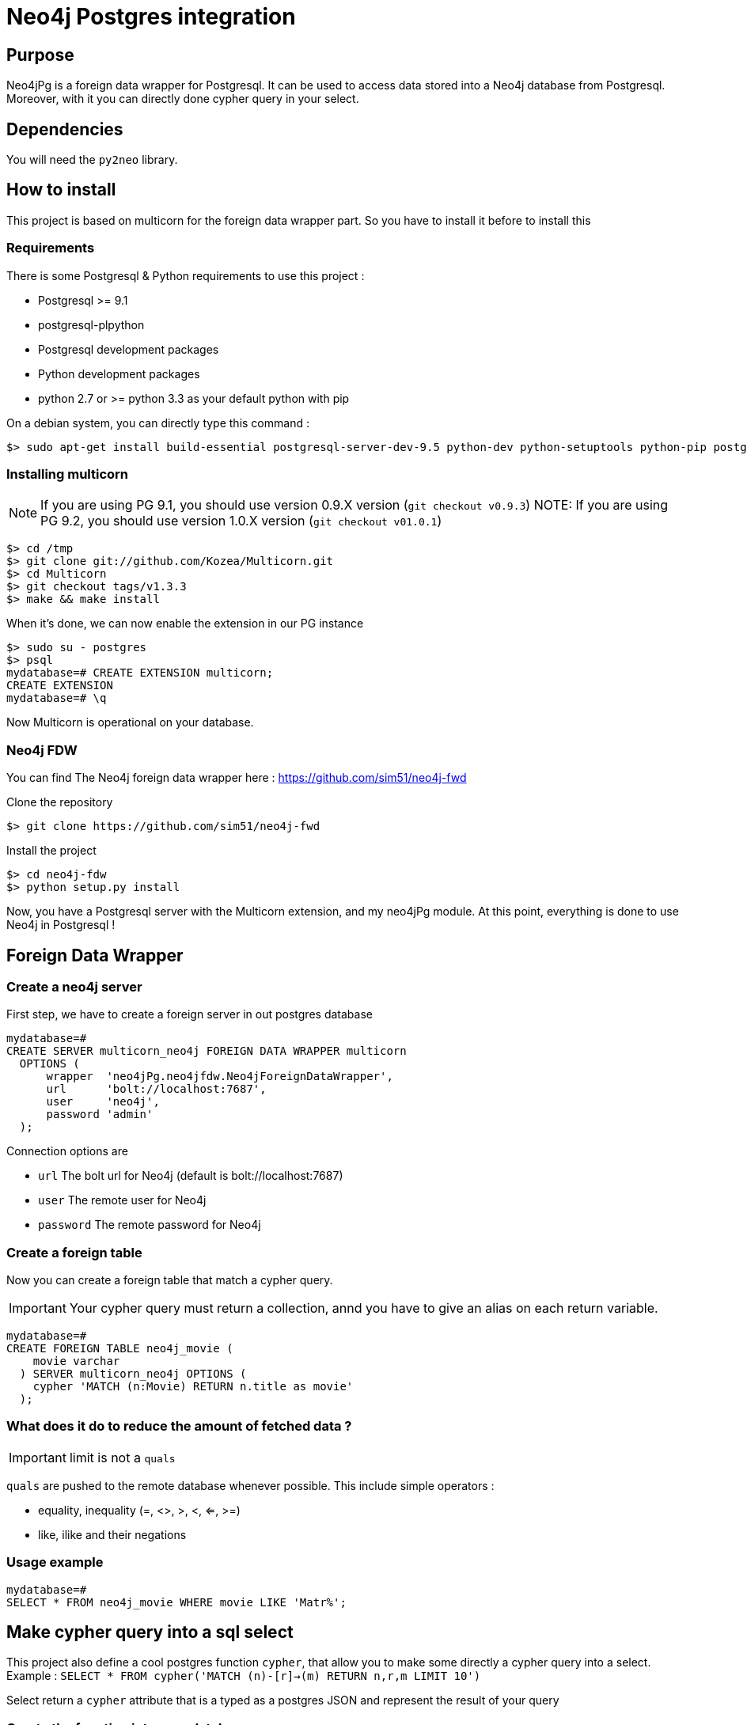 = Neo4j Postgres integration

== Purpose

Neo4jPg is a foreign data wrapper for Postgresql. It can be used to access data stored into a Neo4j database from Postgresql.
Moreover, with it you can directly done cypher query in your select.

== Dependencies

You will need the `py2neo` library.

== How to install

This project is based on multicorn for the foreign data wrapper part. So you have to install it before to install this

=== Requirements

There is some Postgresql & Python requirements to use this project  :

 * Postgresql >= 9.1
 * postgresql-plpython
 * Postgresql development packages
 * Python development packages
 * python 2.7 or >= python 3.3 as your default python with pip

On a debian system, you can directly type this command :

[source,bash]
----
$> sudo apt-get install build-essential postgresql-server-dev-9.5 python-dev python-setuptools python-pip postgresql-plpython-9.5 postgresql-doc-9.5
----

=== Installing multicorn

NOTE: If you are using PG 9.1, you should use version 0.9.X version (`git checkout v0.9.3`)
NOTE: If you are using PG 9.2, you should use version 1.0.X version (`git checkout v01.0.1`)

[source,bash]
----
$> cd /tmp
$> git clone git://github.com/Kozea/Multicorn.git
$> cd Multicorn
$> git checkout tags/v1.3.3
$> make && make install
----

When it's done, we can now enable the extension in our PG instance

[source,bash]
----
$> sudo su - postgres
$> psql
mydatabase=# CREATE EXTENSION multicorn;
CREATE EXTENSION
mydatabase=# \q
----

Now Multicorn is operational on your database.


=== Neo4j FDW

You can find The Neo4j foreign data wrapper here : https://github.com/sim51/neo4j-fwd

Clone the repository

[source,bash]
----
$> git clone https://github.com/sim51/neo4j-fwd
----

Install the project

[source,bash]
----
$> cd neo4j-fdw
$> python setup.py install
----

Now, you have a Postgresql server with the Multicorn extension, and  my neo4jPg module.
At this point, everything is done to use Neo4j in Postgresql !

== Foreign Data Wrapper

=== Create a neo4j server

First step, we have to create a foreign server in out postgres database

[source, sql]
----
mydatabase=#
CREATE SERVER multicorn_neo4j FOREIGN DATA WRAPPER multicorn
  OPTIONS (
      wrapper  'neo4jPg.neo4jfdw.Neo4jForeignDataWrapper',
      url      'bolt://localhost:7687',
      user     'neo4j',
      password 'admin'
  );
----

Connection options are

 * `url`      The bolt url for Neo4j (default is bolt://localhost:7687)
 * `user`     The remote user for Neo4j
 * `password` The remote password for Neo4j


=== Create a foreign table

Now you can create a foreign table that match a cypher query.

IMPORTANT: Your cypher query must return a collection, annd you have to give an alias on each return variable.

[source, sql]
----
mydatabase=#
CREATE FOREIGN TABLE neo4j_movie (
    movie varchar
  ) SERVER multicorn_neo4j OPTIONS (
    cypher 'MATCH (n:Movie) RETURN n.title as movie'
  );
----

=== What does it do to reduce the amount of fetched data ?

IMPORTANT: limit is not a `quals`

`quals` are pushed to the remote database whenever possible. This include simple operators :

 * equality, inequality (=, <>, >, <, <=, >=)
 * like, ilike and their negations

=== Usage example

[source, sql]
----
mydatabase=#
SELECT * FROM neo4j_movie WHERE movie LIKE 'Matr%';
----

== Make cypher query into a sql select

This project also define a cool postgres function `cypher`, that allow you to make some directly a cypher query into a select.
Example : `SELECT * FROM cypher('MATCH (n)-[r]->(m) RETURN n,r,m LIMIT 10')`

Select return a `cypher` attribute that is a typed as a postgres JSON and represent the result of your query

=== Create the function into your database

You have to declare those functions into your database, before to use it.

[source, sql]
----
mydatabase=#
CREATE EXTENSION plpythonu;

mydatabase=#
CREATE OR REPLACE FUNCTION cypher(query text) RETURNS SETOF json
LANGUAGE plpythonu
AS $$
from neo4jPg import neo4jPGFunction
for result in neo4jPGFunction.cypher_default_server(plpy, query, '{}'):
    yield result
$$;
CREATE OR REPLACE FUNCTION cypher(query text, params text) RETURNS SETOF json
LANGUAGE plpythonu
AS $$
from neo4jPg import neo4jPGFunction
for result in neo4jPGFunction.cypher_default_server(plpy, query, params):
    yield result
$$;
CREATE OR REPLACE FUNCTION cypher(query text, params text, server text) RETURNS SETOF json
LANGUAGE plpythonu
AS $$
from neo4jPg import neo4jPGFunction
for result in neo4jPGFunction.cypher_with_server(plpy, query, params, server):
    yield result
$$;
----

This define three functions :

 * `cypher(query, params, server)` : make a cypher query on the foreign server specify (server is the name of the foreign server. Example `multicorn_neo4j`) : `SELECT * FROM cypher('MATCH (n)-[r]->(m) RETURN n,r,m LIMIT 10', '{}', 'multicorn_neo4j')`
 * `cypher(query, params)` : make a cypher query on the first foreign server defined, with neo4j query parameter : `SELECT *  FROM cypher('MATCH (n:Movie) WHERE n.title CONTAINS $name RETURN n.title AS title LIMIT 10', '{"name":"Matrix"}');`
 * `cypher(query)` : make a cypher query on the first foreign server defined : `SELECT * FROM cypher('MATCH (n)-[r]->(m) RETURN n,r,m LIMIT 10')`

=== How to use it

The JSON produced follow your cypher return statement : the key of the first json level correspond to you the name of yours returns, and the value to json serialisation fo the object.

If the return object is a Node, it's serialize as a JSON object like this : { id:X, labels : [], properties: { object } }

Example :
[source, sql]
----
mydatabase=#
SELECT cypher  FROM cypher('MATCH (n:Location) RETURN n LIMIT 10');
                                                            cypher
------------------------------------------------------------------------------------------------------------------------------
 {"n":{"labels": ["Location"],"properties": {"y": 1906520.0, "x": 1158953.0, "name": "025XX W AUGUSTA BLVD"}}}
 {"n":{"labels": ["Location"],"properties": {"y": 1842294.0, "x": 1175702.0, "name": "094XX S HARVARD AVE"}}}
 {"n":{"labels": ["Location"],"properties": {"y": 1931163.0, "x": 1152905.0, "name": "047XX N KIMBALL AVE"}}}
 {"n":{"labels": ["Location"],"properties": {"y": 1887355.0, "x": 1149049.0, "name": "041XX W 24TH PL"}}}
 {"n":{"labels": ["Location"],"properties": {"y": 1869892.0, "x": 1176061.0, "name": "001XX W 53RD ST"}}}
 {"n":{"labels": ["Location"],"properties": {"y": 1862782.0, "x": 1180056.0, "name": "063XX S DR MARTIN LUTHER KING JR DR"}}}
 {"n":{"labels": ["Location"],"properties": {"y": 1908312.0, "x": 1175281.0, "name": "001XX W DIVISION ST"}}}
 {"n":{"labels": ["Location"],"properties": {"y": 1899998.0, "x": 1139456.0, "name": "0000X N PINE AVE"}}}
 {"n":{"labels": ["Location"],"properties": {"y": 1908407.0, "x": 1176113.0, "name": "012XX N STATE PKWY"}}}
 {"n":{"labels": ["Location"],"properties": {"y": 1888098.0, "x": 1148713.0, "name": "023XX S KEELER AVE"}}}
(10 lignes)
----

If the return object is a relation, it's serialize as a JSON object like this :` { type : "MY_TYPE", properties: { object } }`

Example :
[source, sql]
----
mydatabase=#
SELECT cypher  FROM cypher('MATCH (n)-[r]->(m) RETURN r AS relation LIMIT 10');
                          cypher
-----------------------------------------------------------
 {"relation":{"type": "IS_TYPE_OF","properties": {}}}
 {"relation":{"type": "IS_TYPE_OF","properties": {}}}
 {"relation":{"type": "IS_LOCALIZED_AT","properties": {}}}
 {"relation":{"type": "HAS_ARREST","properties": {}}}
 {"relation":{"type": "IS_DOMESTIC","properties": {}}}
 {"relation":{"type": "IN_YEAR","properties": {}}}
 {"relation":{"type": "IS_IN_CATEGORY","properties": {}}}
 {"relation":{"type": "IS_TYPE_OF","properties": {}}}
 {"relation":{"type": "IS_TYPE_OF","properties": {}}}
 {"relation":{"type": "IS_TYPE_OF","properties": {}}}
(10 lignes)
----

Of course, for primitive type are also supported, and you can mix all of this : SELECT cypher  FROM cypher('MATCH (y:Year)-[r]->(m) RETURN y.value AS year, r, m LIMIT 10');

[source, sql]
----
mydatabase=#
SELECT cypher  FROM cypher('MATCH (y:Year)-[r]->(m) RETURN y.value AS year, r, m LIMIT 10');
                                                      cypher
-------------------------------------------------------------------------------------------------------------------
 {"year":2015,"r":{"type": "IN_YEAR","properties": {}},"m":{"labels": ["Crime"],"properties": {"id": "10016718"}}}
 {"year":2015,"r":{"type": "IN_YEAR","properties": {}},"m":{"labels": ["Crime"],"properties": {"id": "10017521"}}}
 {"year":2015,"r":{"type": "IN_YEAR","properties": {}},"m":{"labels": ["Crime"],"properties": {"id": "10018383"}}}
 {"year":2015,"r":{"type": "IN_YEAR","properties": {}},"m":{"labels": ["Crime"],"properties": {"id": "10087834"}}}
 {"year":2015,"r":{"type": "IN_YEAR","properties": {}},"m":{"labels": ["Crime"],"properties": {"id": "10017190"}}}
 {"year":2015,"r":{"type": "IN_YEAR","properties": {}},"m":{"labels": ["Crime"],"properties": {"id": "10017379"}}}
 {"year":2015,"r":{"type": "IN_YEAR","properties": {}},"m":{"labels": ["Crime"],"properties": {"id": "10017246"}}}
 {"year":2015,"r":{"type": "IN_YEAR","properties": {}},"m":{"labels": ["Crime"],"properties": {"id": "10017248"}}}
 {"year":2015,"r":{"type": "IN_YEAR","properties": {}},"m":{"labels": ["Crime"],"properties": {"id": "10017208"}}}
 {"year":2015,"r":{"type": "IN_YEAR","properties": {}},"m":{"labels": ["Crime"],"properties": {"id": "10017211"}}}
(10 lignes)
----

=== The power of PG & JSON

PG 9.4 have a function name `json_to_record`, that convert our json into a collection of typed tuple !

[source, sql]
----
mydatabase=#
SELECT year, id  FROM cypher('MATCH (y:Year)<-[r]-(m) RETURN y.value AS year, m.id AS id LIMIT 10') , json_to_record(cypher) as x(year int, id varchar)
 year |    id
------+----------
 2015 | 10016718
 2015 | 10017521
 2015 | 10018383
 2015 | 10087834
 2015 | 10017190
 2015 | 10017379
 2015 | 10017246
 2015 | 10017248
 2015 | 10017208
 2015 | 10017211
(10 lignes)
----
